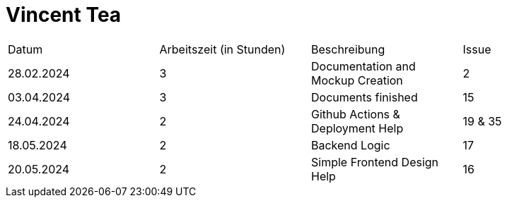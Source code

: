 # Vincent Tea

|===
| Datum                        | Arbeitszeit (in Stunden) | Beschreibung | Issue
|  28.02.2024 |     3       |   Documentation and Mockup Creation  |   2
|  03.04.2024 |         3   |   Documents finished   |   15
|  24.04.2024 |         2   |   Github Actions & Deployment Help |   19 & 35
|  18.05.2024 |         2   |   Backend Logic | 17
|  20.05.2024 |           2      | Simple Frontend Design Help   |  16 |
|===